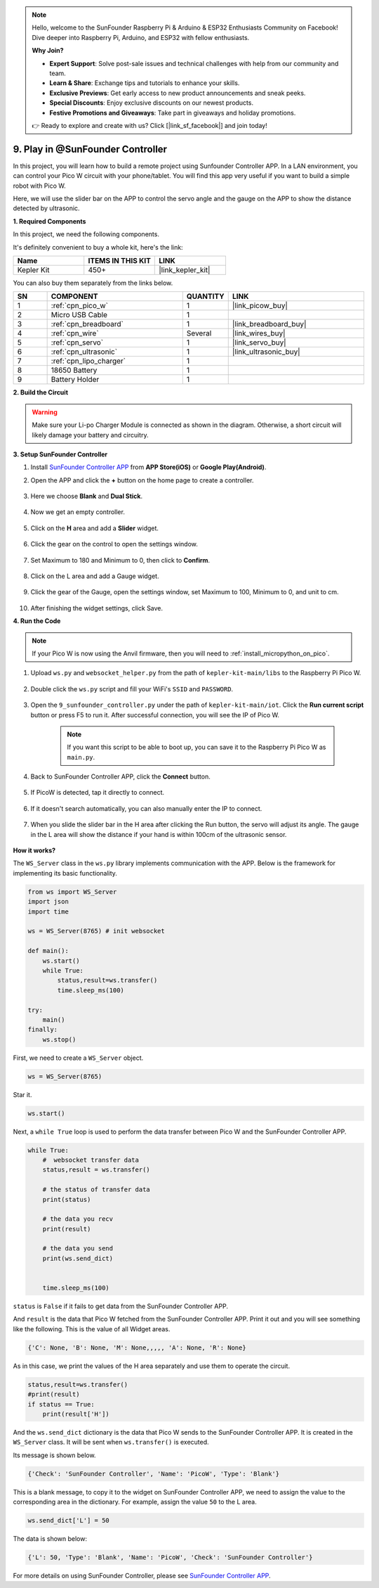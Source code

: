 .. note::

    Hello, welcome to the SunFounder Raspberry Pi & Arduino & ESP32 Enthusiasts Community on Facebook! Dive deeper into Raspberry Pi, Arduino, and ESP32 with fellow enthusiasts.

    **Why Join?**

    - **Expert Support**: Solve post-sale issues and technical challenges with help from our community and team.
    - **Learn & Share**: Exchange tips and tutorials to enhance your skills.
    - **Exclusive Previews**: Get early access to new product announcements and sneak peeks.
    - **Special Discounts**: Enjoy exclusive discounts on our newest products.
    - **Festive Promotions and Giveaways**: Take part in giveaways and holiday promotions.

    👉 Ready to explore and create with us? Click [|link_sf_facebook|] and join today!

.. _play_sc:

9. Play in @SunFounder Controller
====================================

In this project, you will learn how to build a remote project using Sunfounder Controller APP.
In a LAN environment, you can control your Pico W circuit with your phone/tablet.
You will find this app very useful if you want to build a simple robot with Pico W.

Here, we will use the slider bar on the APP to control the servo angle and the gauge on the APP to show the distance detected by ultrasonic.

**1. Required Components**

In this project, we need the following components. 

It's definitely convenient to buy a whole kit, here's the link: 

.. list-table::
    :widths: 20 20 20
    :header-rows: 1

    *   - Name	
        - ITEMS IN THIS KIT
        - LINK
    *   - Kepler Kit	
        - 450+
        - |link_kepler_kit|

You can also buy them separately from the links below.

.. list-table::
    :widths: 5 20 5 20
    :header-rows: 1

    *   - SN
        - COMPONENT	
        - QUANTITY
        - LINK

    *   - 1
        - :ref:`cpn_pico_w`
        - 1
        - |link_picow_buy|
    *   - 2
        - Micro USB Cable
        - 1
        - 
    *   - 3
        - :ref:`cpn_breadboard`
        - 1
        - |link_breadboard_buy|
    *   - 4
        - :ref:`cpn_wire`
        - Several
        - |link_wires_buy|
    *   - 5
        - :ref:`cpn_servo`
        - 1
        - |link_servo_buy|
    *   - 6
        - :ref:`cpn_ultrasonic`
        - 1
        - |link_ultrasonic_buy|
    *   - 7
        - :ref:`cpn_lipo_charger`
        - 1
        -  
    *   - 8
        - 18650 Battery
        - 1
        -  
    *   - 9
        - Battery Holder
        - 1
        -  

**2. Build the Circuit**

.. warning:: 
        
    Make sure your Li-po Charger Module is connected as shown in the diagram. Otherwise, a short circuit will likely damage your battery and circuitry.

.. image:: img/wiring/9.sc_bb.png
    :width: 800


**3. Setup SunFounder Controller**

1. Install `SunFounder Controller APP <https://docs.sunfounder.com/projects/sf-controller/en/latest/>`_ from **APP Store(iOS)** or **Google Play(Android)**.

2. Open the APP and click the **+** button on the home page to create a controller.

    .. image:: img/sc-a-2.jpg
        :width: 800

3. Here we choose **Blank** and **Dual Stick**.

    .. image:: img/sc-a-3.jpg
        :width: 800

4. Now we get an empty controller.

    .. image:: img/sc-a-4.jpg
        :width: 800

5. Click on the **H** area and add a **Slider** widget.

    .. image:: img/sc-a-5.jpg
        :width: 800

6. Click the gear on the control to open the settings window.

    .. image:: img/sc-a-6.png
        :width: 300

7. Set Maximum to 180 and Minimum to 0, then click to **Confirm**.

    .. image:: img/sc-a-7.jpg
        :width: 800

8. Click on the L area and add a Gauge widget.

    .. image:: img/sc-a-8.jpg
        :width: 800

9. Click the gear of the Gauge, open the settings window, set Maximum to 100, Minimum to 0, and unit to cm.

    .. image:: img/sc-a-9.jpg
        :width: 800

10. After finishing the widget settings, click Save.

    .. image:: img/sc-a-10.png
        :width: 300



**4. Run the Code**

.. note:: 
    If your Pico W is now using the Anvil firmware, then you will need to :ref:`install_micropython_on_pico`.


1. Upload ``ws.py`` and ``websocket_helper.py`` from the path of ``kepler-kit-main/libs`` to the Raspberry Pi Pico W.

    .. image:: img/9_sc3.png

2. Double click the ``ws.py`` script and fill your WiFi's ``SSID`` and ``PASSWORD``.

    .. image:: img/9_sc1.png

3. Open the ``9_sunfounder_controller.py`` under the path of ``kepler-kit-main/iot``. Click the **Run current script** button or press F5 to run it. After successful connection, you will see the IP of Pico W.

    .. image:: img/9_sc2.png

    .. note::
        If you want this script to be able to boot up, you can save it to the Raspberry Pi Pico W as ``main.py``.

4. Back to SunFounder Controller APP, click the **Connect** button.

    .. image:: img/sc-c-4.jpg
        :width: 300

5. If PicoW is detected, tap it directly to connect.

    .. image:: img/sc-c-5.jpg
        :width: 300

6. If it doesn't search automatically, you can also manually enter the IP to connect.

    .. image:: img/sc-c-6.png
        :width: 800

7. When you slide the slider bar in the H area after clicking the Run button, the servo will adjust its angle. The gauge in the L area will show the distance if your hand is within 100cm of the ultrasonic sensor.

    .. image:: img/sc-c-8.jpg
        :width: 300

**How it works?**


The ``WS_Server`` class in the ``ws.py`` library implements communication with the APP. Below is the framework for implementing its basic functionality.

.. code-block:: python

    from ws import WS_Server
    import json
    import time

    ws = WS_Server(8765) # init websocket 

    def main():
        ws.start()
        while True:
            status,result=ws.transfer()
            time.sleep_ms(100)

    try:
        main()
    finally:
        ws.stop()


First, we need to create a ``WS_Server`` object.

.. code-block:: python

    ws = WS_Server(8765) 

Star it.

.. code-block:: python

    ws.start()


Next, a ``while True`` loop is used to perform the data transfer between Pico W and the SunFounder Controller APP.

.. code-block:: python

    while True:
        #  websocket transfer data
        status,result = ws.transfer()

        # the status of transfer data
        print(status)

        # the data you recv
        print(result)

        # the data you send
        print(ws.send_dict)

        
        time.sleep_ms(100)

``status`` is ``False`` if it fails to get data from the SunFounder Controller APP.

And ``result`` is the data that Pico W fetched from the SunFounder Controller APP.
Print it out and you will see something like the following. This is the value of all Widget areas.

.. code-block:: 

    {'C': None, 'B': None, 'M': None,,,,, 'A': None, 'R': None}

As in this case, we print the values of the H area separately and use them to operate the circuit.

.. code-block:: python

        status,result=ws.transfer()
        #print(result)
        if status == True:
            print(result['H'])


And the ``ws.send_dict`` dictionary is the data that Pico W sends to the SunFounder Controller APP. It is created in the ``WS_Server`` class. It will be sent when ``ws.transfer()`` is executed.

Its message is shown below.

.. code-block:: python

    {'Check': 'SunFounder Controller', 'Name': 'PicoW', 'Type': 'Blank'}

This is a blank message, to copy it to the widget on SunFounder Controller APP, we need to assign the value to the corresponding area in the dictionary. For example, assign the value ``50`` to the L area.

.. code-block:: python

        ws.send_dict['L'] = 50

The data is shown below:

.. code-block:: python

    {'L': 50, 'Type': 'Blank', 'Name': 'PicoW', 'Check': 'SunFounder Controller'}


For more details on using SunFounder Controller, please see `SunFounder Controller APP <https://docs.sunfounder.com/projects/sf-controller/en/latest/>`_.